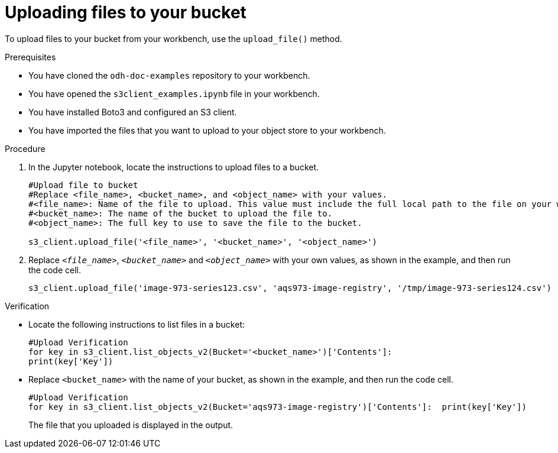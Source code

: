 :_module-type: PROCEDURE

[id="uploading-files-to-available-amazon-s3-buckets-using-notebook-cells_{context}"]
= Uploading files to your bucket

[role='_abstract']
To upload files to your bucket from your workbench, use the `upload_file()` method. 

.Prerequisites
* You have cloned the `odh-doc-examples` repository to your workbench.
* You have opened the `s3client_examples.ipynb` file in your workbench.
* You have installed Boto3 and configured an S3 client.
* You have imported the files that you want to upload to your object store to your workbench.

.Procedure
. In the Jupyter notebook, locate the instructions to upload files to a bucket.
+
[source]
----
#Upload file to bucket
#Replace <file_name>, <bucket_name>, and <object_name> with your values.
#<file_name>: Name of the file to upload. This value must include the full local path to the file on your workbench.
#<bucket_name>: The name of the bucket to upload the file to.
#<object_name>: The full key to use to save the file to the bucket. 

s3_client.upload_file('<file_name>', '<bucket_name>', '<object_name>')
----
. Replace `_<file_name>_`, `_<bucket_name>_` and `_<object_name>_` with your own values, as shown in the example, and then run the code cell.
+
[source]
----
s3_client.upload_file('image-973-series123.csv', 'aqs973-image-registry', '/tmp/image-973-series124.csv')
----

.Verification

* Locate the following instructions to list files in a bucket:
+
[source]
----
#Upload Verification
for key in s3_client.list_objects_v2(Bucket='<bucket_name>')['Contents']:    
print(key['Key'])
----
* Replace `<bucket_name>` with the name of your bucket, as shown in the example, and then run the code cell.
+
[source]
----
#Upload Verification
for key in s3_client.list_objects_v2(Bucket='aqs973-image-registry')['Contents']:  print(key['Key'])
----
+
The file that you uploaded is displayed in the output.

//[role="_additional-resources"]
//.Additional resources
//* link:{rhoaidocshome}{default-format-url}/integrating_data_from_amazon_s3/creating-an-amazon-s3-client-using-notebook-cells_s3[Creating an Amazon S3 client using notebook cells]
//* link:https://boto3.amazonaws.com/v1/documentation/api/latest/reference/services/s3.html#S3.Client.upload_file[Amazon Web Services upload file command reference]
